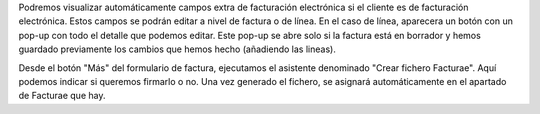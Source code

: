 Podremos visualizar automáticamente campos extra de facturación electrónica si
el cliente es de facturación electrónica. Estos campos se podrán editar a nivel
de factura o de línea. En el caso de línea, aparecera un botón con un pop-up
con todo el detalle que podemos editar. Este pop-up se abre solo si la factura
está en borrador y hemos guardado previamente los cambios que hemos hecho
(añadiendo las lineas).

Desde el botón "Más" del formulario de factura, ejecutamos el asistente
denominado "Crear fichero Facturae". Aquí podemos indicar si queremos firmarlo
o no. Una vez generado el fichero, se asignará automáticamente en el apartado de
Facturae que hay.
